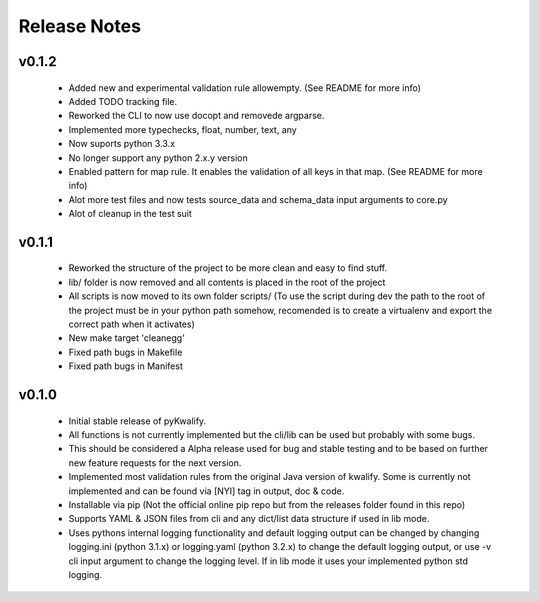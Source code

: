 =============
Release Notes
=============

v0.1.2
======

 - Added new and experimental validation rule allowempty. (See README for more info)
 - Added TODO tracking file.
 - Reworked the CLI to now use docopt and removede argparse.
 - Implemented more typechecks, float, number, text, any
 - Now suports python 3.3.x
 - No longer support any python 2.x.y version
 - Enabled pattern for map rule. It enables the validation of all keys in that map. (See README for more info)
 - Alot more test files and now tests source_data and schema_data input arguments to core.py
 - Alot of cleanup in the test suit

v0.1.1
======

 - Reworked the structure of the project to be more clean and easy to find stuff.
 - lib/ folder is now removed and all contents is placed in the root of the project
 - All scripts is now moved to its own folder scripts/ (To use the script during dev the path to the root of the project must be in your python path somehow, recomended is to create a virtualenv and export the correct path when it activates)
 - New make target 'cleanegg'
 - Fixed path bugs in Makefile
 - Fixed path bugs in Manifest

v0.1.0
======

 - Initial stable release of pyKwalify.
 - All functions is not currently implemented but the cli/lib can be used but probably with some bugs.
 - This should be considered a Alpha release used for bug and stable testing and to be based on further new feature requests for the next version.
 - Implemented most validation rules from the original Java version of kwalify. Some is currently not implemented and can be found via [NYI] tag in output, doc & code.
 - Installable via pip (Not the official online pip repo but from the releases folder found in this repo)
 - Supports YAML & JSON files from cli and any dict/list data structure if used in lib mode.
 - Uses pythons internal logging functionality and default logging output can be changed by changing logging.ini (python 3.1.x) or logging.yaml (python 3.2.x) to change the default logging output, or use -v cli input argument to change the logging level. If in lib mode it uses your implemented python std logging.
 